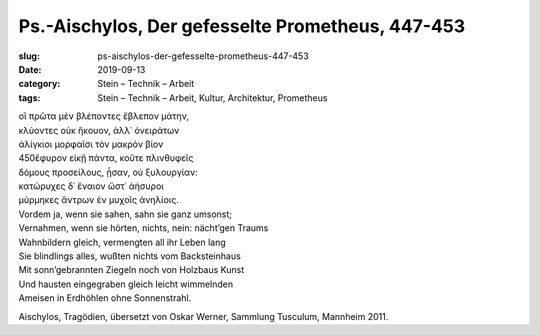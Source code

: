 Ps.-Aischylos, Der gefesselte Prometheus, 447-453
=================================================

:slug: ps-aischylos-der-gefesselte-prometheus-447-453
:date: 2019-09-13
:category: Stein – Technik – Arbeit
:tags: Stein – Technik – Arbeit, Kultur, Architektur, Prometheus

.. class:: original greek

    | οἳ πρῶτα μὲν βλέποντες ἔβλεπον μάτην,
    | κλύοντες οὐκ ἤκουον, ἀλλ᾽ ὀνειράτων
    | ἀλίγκιοι μορφαῖσι τὸν μακρὸν βίον
    | 450ἔφυρον εἰκῇ πάντα, κοὔτε πλινθυφεῖς
    | δόμους προσείλους, ᾖσαν, οὐ ξυλουργίαν:
    | κατώρυχες δ᾽ ἔναιον ὥστ᾽ ἀήσυροι
    | μύρμηκες ἄντρων ἐν μυχοῖς ἀνηλίοις.

.. class:: translation

    | Vordem ja, wenn sie sahen, sahn sie ganz umsonst;
    | Vernahmen, wenn sie hörten, nichts, nein: nächt’gen Traums
    | Wahnbildern gleich, vermengten all ihr Leben lang
    | Sie blindlings alles, wußten nichts vom Backsteinhaus
    | Mit sonn’gebrannten Ziegeln noch von Holzbaus Kunst
    | Und hausten eingegraben gleich leicht wimmelnden
    | Ameisen in Erdhöhlen ohne Sonnenstrahl.

.. class:: translation-source

    Aischylos, Tragödien, übersetzt von Oskar Werner, Sammlung Tusculum, Mannheim 2011.
